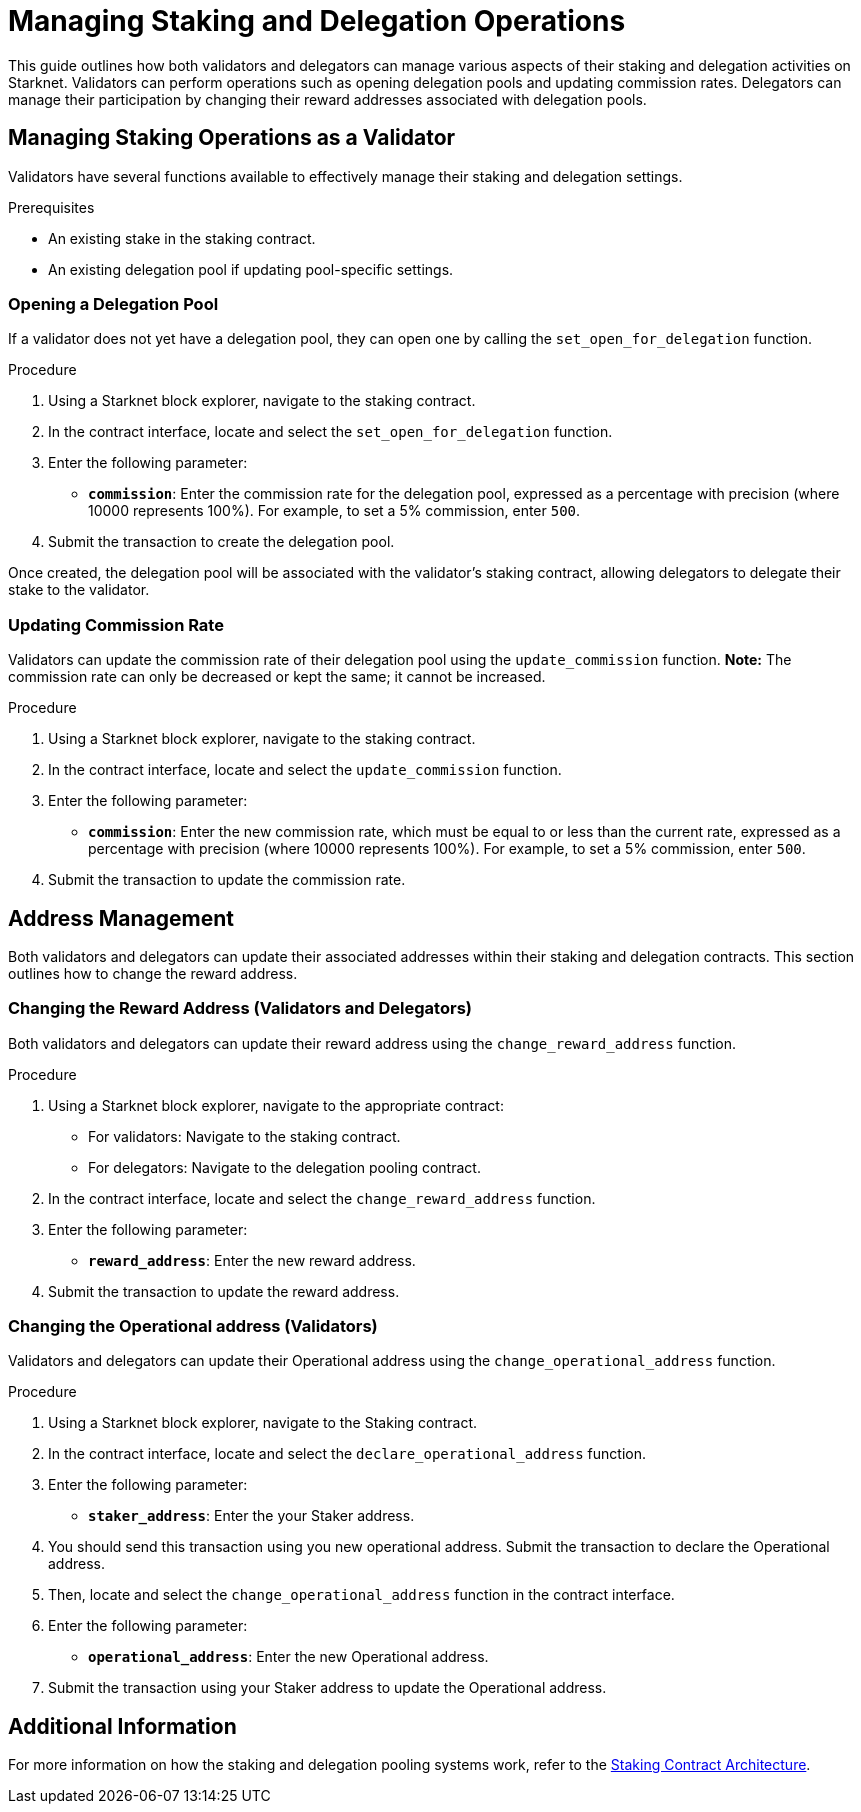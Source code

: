 [id="managing-staking-and-delegation-operations"]
= Managing Staking and Delegation Operations

:description: How validators and delegators can manage staking and delegation settings on Starknet by interacting directly with the staking and delegation pooling contracts.

This guide outlines how both validators and delegators can manage various aspects of their staking and delegation activities on Starknet. Validators can perform operations such as opening delegation pools and updating commission rates. Delegators can manage their participation by changing their reward addresses associated with delegation pools.

== Managing Staking Operations as a Validator

Validators have several functions available to effectively manage their staking and delegation settings.

.Prerequisites

* An existing stake in the staking contract.
* An existing delegation pool if updating pool-specific settings.

=== Opening a Delegation Pool

If a validator does not yet have a delegation pool, they can open one by calling the `set_open_for_delegation` function.

.Procedure

. Using a Starknet block explorer, navigate to the staking contract.
. In the contract interface, locate and select the `set_open_for_delegation` function.
. Enter the following parameter:
+
* **`commission`**: Enter the commission rate for the delegation pool, expressed as a percentage with precision (where 10000 represents 100%). For example, to set a 5% commission, enter `500`.
. Submit the transaction to create the delegation pool.

Once created, the delegation pool will be associated with the validator’s staking contract, allowing delegators to delegate their stake to the validator.

=== Updating Commission Rate

Validators can update the commission rate of their delegation pool using the `update_commission` function. **Note:** The commission rate can only be decreased or kept the same; it cannot be increased.

.Procedure

. Using a Starknet block explorer, navigate to the staking contract.
. In the contract interface, locate and select the `update_commission` function.
. Enter the following parameter:
+
* **`commission`**: Enter the new commission rate, which must be equal to or less than the current rate, expressed as a percentage with precision (where 10000 represents 100%). For example, to set a 5% commission, enter `500`.
. Submit the transaction to update the commission rate.

== Address Management

Both validators and delegators can update their associated addresses within their staking and delegation contracts. This section outlines how to change the reward address.

// === Changing the Operational Address (Validators)
 
// Validators can change their operational address by interacting with the `change_operational_address` function.

// .Procedure

// . Using a Starknet block explorer, navigate to the staking contract.
// . In the contract interface, locate and select the `change_operational_address` function.
// . Enter the following parameter:
// +
// * **`operational_address`**: Enter the new operational address.
// . Submit the transaction to update the operational address.

=== Changing the Reward Address (Validators and Delegators)

Both validators and delegators can update their reward address using the `change_reward_address` function.

.Procedure

. Using a Starknet block explorer, navigate to the appropriate contract:
+
* For validators: Navigate to the staking contract.
* For delegators: Navigate to the delegation pooling contract.
. In the contract interface, locate and select the `change_reward_address` function.
. Enter the following parameter:
+
* **`reward_address`**: Enter the new reward address.
. Submit the transaction to update the reward address.

=== Changing the Operational address (Validators)

Validators and delegators can update their Operational address using the `change_operational_address` function.

.Procedure

. Using a Starknet block explorer, navigate to the Staking contract.
. In the contract interface, locate and select the `declare_operational_address` function.
. Enter the following parameter:
+
* **`staker_address`**: Enter the your Staker address.
. You should send this transaction using you new operational address. Submit the transaction to declare the Operational address.
. Then, locate and select the `change_operational_address` function in the contract interface.
. Enter the following parameter:
+
* **`operational_address`**: Enter the new Operational address.
. Submit the transaction using your Staker address to update the Operational address.

== Additional Information

For more information on how the staking and delegation pooling systems work, refer to the xref:architecture.adoc#staking-contract[Staking Contract Architecture].
